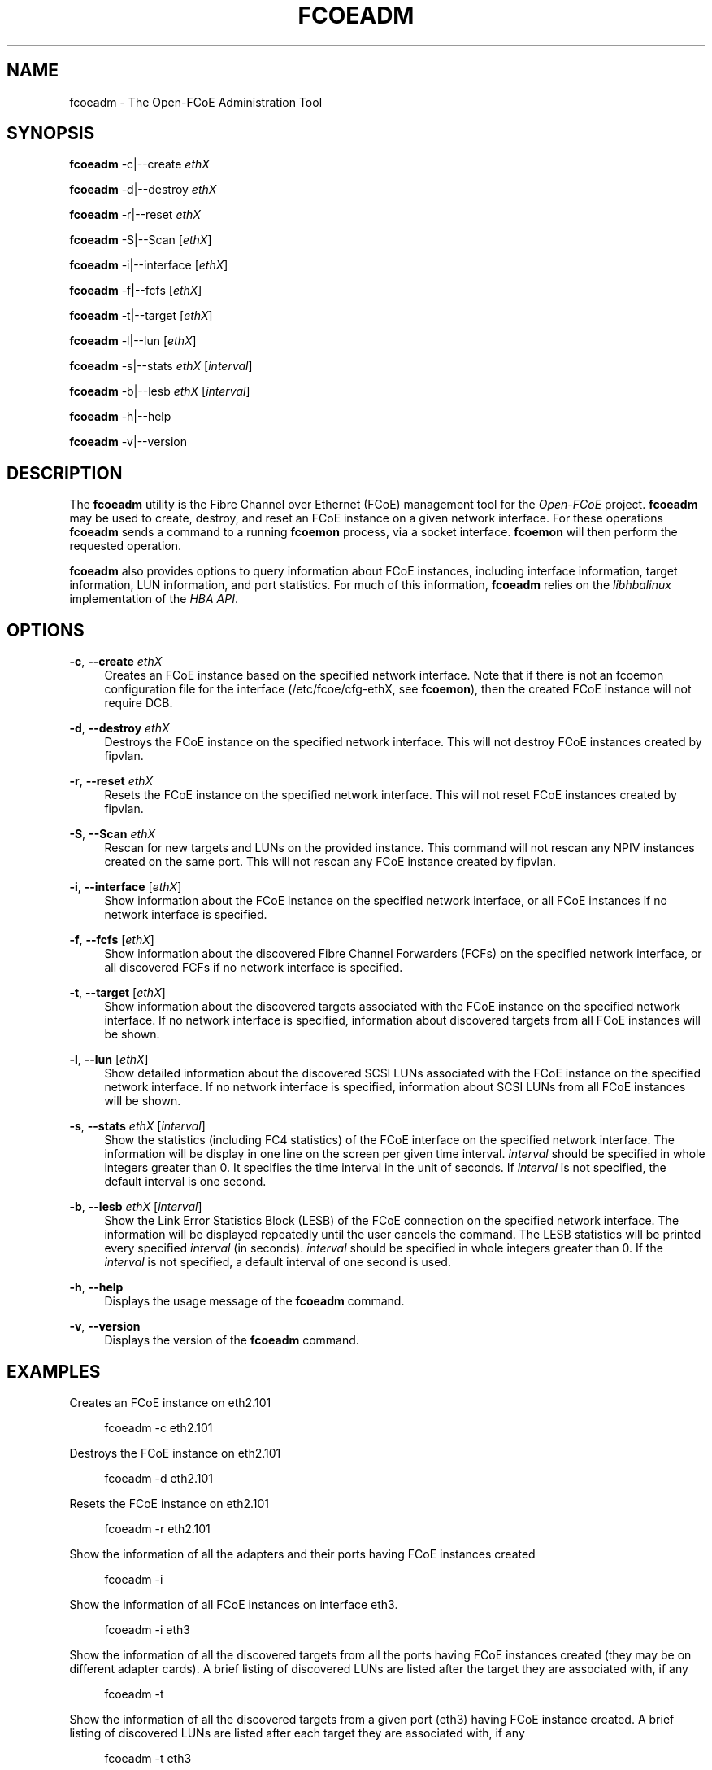'\" t
.\"     Title: fcoeadm
.\"    Author: [FIXME: author] [see http://docbook.sf.net/el/author]
.\" Generator: DocBook XSL Stylesheets v1.76.1 <http://docbook.sf.net/>
.\"      Date: 01/30/2012
.\"    Manual: Open-FCoE Tools
.\"    Source: Open-FCoE
.\"  Language: English
.\"
.TH "FCOEADM" "8" "01/30/2012" "Open\-FCoE" "Open\-FCoE Tools"
.\" -----------------------------------------------------------------
.\" * Define some portability stuff
.\" -----------------------------------------------------------------
.\" ~~~~~~~~~~~~~~~~~~~~~~~~~~~~~~~~~~~~~~~~~~~~~~~~~~~~~~~~~~~~~~~~~
.\" http://bugs.debian.org/507673
.\" http://lists.gnu.org/archive/html/groff/2009-02/msg00013.html
.\" ~~~~~~~~~~~~~~~~~~~~~~~~~~~~~~~~~~~~~~~~~~~~~~~~~~~~~~~~~~~~~~~~~
.ie \n(.g .ds Aq \(aq
.el       .ds Aq '
.\" -----------------------------------------------------------------
.\" * set default formatting
.\" -----------------------------------------------------------------
.\" disable hyphenation
.nh
.\" -----------------------------------------------------------------
.\" * MAIN CONTENT STARTS HERE *
.\" -----------------------------------------------------------------
.SH "NAME"
fcoeadm \- The Open\-FCoE Administration Tool
.SH "SYNOPSIS"
.sp
\fBfcoeadm\fR \-c|\-\-create \fIethX\fR
.sp
\fBfcoeadm\fR \-d|\-\-destroy \fIethX\fR
.sp
\fBfcoeadm\fR \-r|\-\-reset \fIethX\fR
.sp
\fBfcoeadm\fR \-S|\-\-Scan [\fIethX\fR]
.sp
\fBfcoeadm\fR \-i|\-\-interface [\fIethX\fR]
.sp
\fBfcoeadm\fR \-f|\-\-fcfs [\fIethX\fR]
.sp
\fBfcoeadm\fR \-t|\-\-target [\fIethX\fR]
.sp
\fBfcoeadm\fR \-l|\-\-lun [\fIethX\fR]
.sp
\fBfcoeadm\fR \-s|\-\-stats \fIethX\fR [\fIinterval\fR]
.sp
\fBfcoeadm\fR \-b|\-\-lesb \fIethX\fR [\fIinterval\fR]
.sp
\fBfcoeadm\fR \-h|\-\-help
.sp
\fBfcoeadm\fR \-v|\-\-version
.SH "DESCRIPTION"
.sp
The \fBfcoeadm\fR utility is the Fibre Channel over Ethernet (FCoE) management tool for the \fIOpen\-FCoE\fR project\&. \fBfcoeadm\fR may be used to create, destroy, and reset an FCoE instance on a given network interface\&. For these operations \fBfcoeadm\fR sends a command to a running \fBfcoemon\fR process, via a socket interface\&. \fBfcoemon\fR will then perform the requested operation\&.
.sp
\fBfcoeadm\fR also provides options to query information about FCoE instances, including interface information, target information, LUN information, and port statistics\&. For much of this information, \fBfcoeadm\fR relies on the \fIlibhbalinux\fR implementation of the \fIHBA API\fR\&.
.SH "OPTIONS"
.PP
\fB\-c\fR, \fB\-\-create\fR \fIethX\fR
.RS 4
Creates an FCoE instance based on the specified network interface\&. Note that if there is not an fcoemon configuration file for the interface (/etc/fcoe/cfg\-ethX, see
\fBfcoemon\fR), then the created FCoE instance will not require DCB\&.
.RE
.PP
\fB\-d\fR, \fB\-\-destroy\fR \fIethX\fR
.RS 4
Destroys the FCoE instance on the specified network interface\&. This will not destroy FCoE instances created by fipvlan\&.
.RE
.PP
\fB\-r\fR, \fB\-\-reset\fR \fIethX\fR
.RS 4
Resets the FCoE instance on the specified network interface\&. This will not reset FCoE instances created by fipvlan\&.
.RE
.PP
\fB\-S\fR, \fB\-\-Scan\fR \fIethX\fR
.RS 4
Rescan for new targets and LUNs on the provided instance\&. This command will not rescan any NPIV instances created on the same port\&. This will not rescan any FCoE instance created by fipvlan\&.
.RE
.PP
\fB\-i\fR, \fB\-\-interface\fR [\fIethX\fR]
.RS 4
Show information about the FCoE instance on the specified network interface, or all FCoE instances if no network interface is specified\&.
.RE
.PP
\fB\-f\fR, \fB\-\-fcfs\fR [\fIethX\fR]
.RS 4
Show information about the discovered Fibre Channel Forwarders (FCFs) on the specified network interface, or all discovered FCFs if no network interface is specified\&.
.RE
.PP
\fB\-t\fR, \fB\-\-target\fR [\fIethX\fR]
.RS 4
Show information about the discovered targets associated with the FCoE instance on the specified network interface\&. If no network interface is specified, information about discovered targets from all FCoE instances will be shown\&.
.RE
.PP
\fB\-l\fR, \fB\-\-lun\fR [\fIethX\fR]
.RS 4
Show detailed information about the discovered SCSI LUNs associated with the FCoE instance on the specified network interface\&. If no network interface is specified, information about SCSI LUNs from all FCoE instances will be shown\&.
.RE
.PP
\fB\-s\fR, \fB\-\-stats\fR \fIethX\fR [\fIinterval\fR]
.RS 4
Show the statistics (including FC4 statistics) of the FCoE interface on the specified network interface\&. The information will be display in one line on the screen per given time interval\&.
\fIinterval\fR
should be specified in whole integers greater than 0\&. It specifies the time interval in the unit of seconds\&. If
\fIinterval\fR
is not specified, the default interval is one second\&.
.RE
.PP
\fB\-b\fR, \fB\-\-lesb\fR \fIethX\fR [\fIinterval\fR]
.RS 4
Show the Link Error Statistics Block (LESB) of the FCoE connection on the specified network interface\&. The information will be displayed repeatedly until the user cancels the command\&. The LESB statistics will be printed every specified
\fIinterval\fR
(in seconds)\&.
\fIinterval\fR
should be specified in whole integers greater than 0\&. If the
\fIinterval\fR
is not specified, a default interval of one second is used\&.
.RE
.PP
\fB\-h\fR, \fB\-\-help\fR
.RS 4
Displays the usage message of the
\fBfcoeadm\fR
command\&.
.RE
.PP
\fB\-v\fR, \fB\-\-version\fR
.RS 4
Displays the version of the
\fBfcoeadm\fR
command\&.
.RE
.SH "EXAMPLES"
.sp
Creates an FCoE instance on eth2\&.101
.sp
.if n \{\
.RS 4
.\}
.nf
fcoeadm \-c eth2\&.101
.fi
.if n \{\
.RE
.\}
.sp
Destroys the FCoE instance on eth2\&.101
.sp
.if n \{\
.RS 4
.\}
.nf
fcoeadm \-d eth2\&.101
.fi
.if n \{\
.RE
.\}
.sp
Resets the FCoE instance on eth2\&.101
.sp
.if n \{\
.RS 4
.\}
.nf
fcoeadm \-r eth2\&.101
.fi
.if n \{\
.RE
.\}
.sp
Show the information of all the adapters and their ports having FCoE instances created
.sp
.if n \{\
.RS 4
.\}
.nf
fcoeadm \-i
.fi
.if n \{\
.RE
.\}
.sp
Show the information of all FCoE instances on interface eth3\&.
.sp
.if n \{\
.RS 4
.\}
.nf
fcoeadm \-i eth3
.fi
.if n \{\
.RE
.\}
.sp
Show the information of all the discovered targets from all the ports having FCoE instances created (they may be on different adapter cards)\&. A brief listing of discovered LUNs are listed after the target they are associated with, if any
.sp
.if n \{\
.RS 4
.\}
.nf
fcoeadm \-t
.fi
.if n \{\
.RE
.\}
.sp
Show the information of all the discovered targets from a given port (eth3) having FCoE instance created\&. A brief listing of discovered LUNs are listed after each target they are associated with, if any
.sp
.if n \{\
.RS 4
.\}
.nf
fcoeadm \-t eth3
.fi
.if n \{\
.RE
.\}
.sp
Show the detailed information of all the LUNs discovered on all FCoE connections
.sp
.if n \{\
.RS 4
.\}
.nf
fcoeadm \-l
.fi
.if n \{\
.RE
.\}
.sp
Show the detailed information of all the LUNs associated with a specific interface
.sp
.if n \{\
.RS 4
.\}
.nf
fcoeadm \-l eth3\&.101
.fi
.if n \{\
.RE
.\}
.sp
Show the statistics information of a specific port eth3 having FCoE instances created\&. The statistics are displayed one line per time interval\&. The default interval is one second if an interval is not specified
.sp
.if n \{\
.RS 4
.\}
.nf
fcoeadm \-s eth3
.fi
.if n \{\
.RE
.\}
.sp
.if n \{\
.RS 4
.\}
.nf
fcoeadm \-s eth3 3
.fi
.if n \{\
.RE
.\}
.SH "SEE ALSO"
.sp
\fBfcoemon\fR(8)
.SH "SUPPORT"
.sp
\fBfcoeadm\fR is part of the \fIfcoe\-utils\fR package, maintained through the \fIOpen\-FCoE\fR project\&. Resources for both developers and users can be found at the \fIOpen\-FCoE\fR website http://open\-fcoe\&.org/
